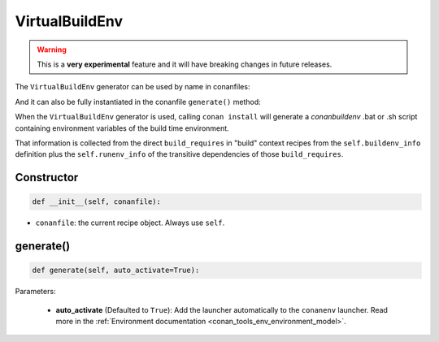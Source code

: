 .. _conan_tools_env_virtualbuildenv:

VirtualBuildEnv
===============

.. warning::

    This is a **very experimental** feature and it will have breaking changes in future releases.


The ``VirtualBuildEnv`` generator can be used by name in conanfiles:

.. code-block:: python
    :caption: conanfile.py

    class Pkg(ConanFile):
        generators = "VirtualBuildEnv"

.. code-block:: text
    :caption: conanfile.txt

    [generators]
    VirtualBuildEnv

And it can also be fully instantiated in the conanfile ``generate()`` method:

.. code-block:: python
    :caption: conanfile.py

    from conans import ConanFile
    from conan.tools.env import VirtualBuildEnv

    class Pkg(ConanFile):
        settings = "os", "compiler", "arch", "build_type"
        requires = "zlib/1.2.11", "bzip2/1.0.8"

        def generate(self):
            ms = VirtualBuildEnv(self)
            ms.generate()

When the ``VirtualBuildEnv`` generator is used, calling ``conan install`` will generate a *conanbuildenv* .bat or .sh script
containing environment variables of the build time environment.

That information is collected from the direct ``build_requires`` in "build" context recipes from the ``self.buildenv_info``
definition plus the ``self.runenv_info`` of the transitive dependencies of those ``build_requires``.


Constructor
+++++++++++

.. code:: python

    def __init__(self, conanfile):

- ``conanfile``: the current recipe object. Always use ``self``.


generate()
++++++++++

.. code:: python

    def generate(self, auto_activate=True):


Parameters:

    * **auto_activate** (Defaulted to ``True``): Add the launcher automatically to the ``conanenv`` launcher. Read more
      in the :ref:`Environment documentation <conan_tools_env_environment_model>`.